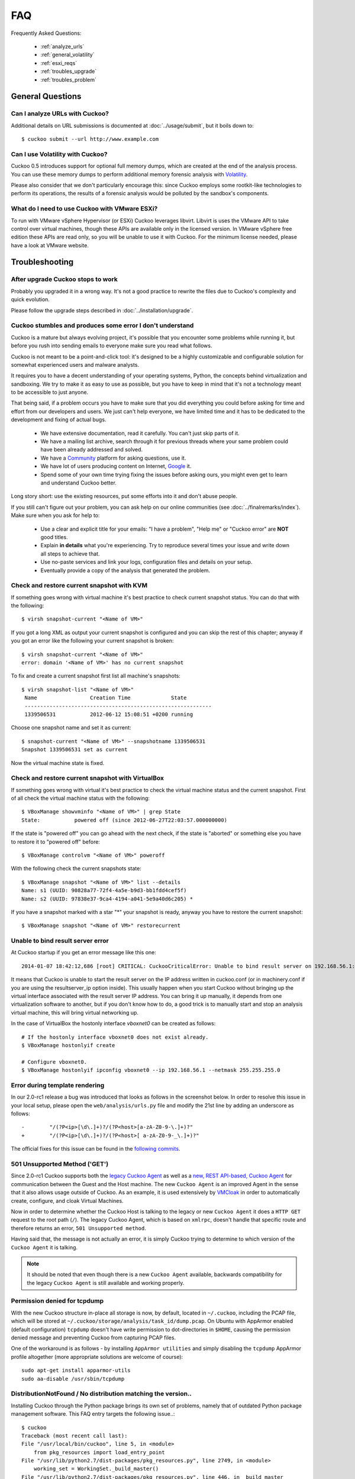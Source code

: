 ===
FAQ
===

Frequently Asked Questions:

    * :ref:`analyze_urls`
    * :ref:`general_volatility`
    * :ref:`esxi_reqs`
    * :ref:`troubles_upgrade`
    * :ref:`troubles_problem`


General Questions
=================

.. _analyze_urls:

Can I analyze URLs with Cuckoo?
-------------------------------

.. versionadded:: 0.5
    Native support for URL analysis was added to Cuckoo.

.. versionchanged:: 2.0-rc1
    Cuckoo will not only start the browser (i.e., Internet Explorer) but will
    also attempt to actively instrument it in order to extract interesting
    results such as executed Javascript, iframe URLs, etc. See also our
    `2.0-rc1 blogpost`_.

Additional details on URL submissions is documented at :doc:`../usage/submit`,
but it boils down to::

    $ cuckoo submit --url http://www.example.com

.. _`2.0-rc1 blogpost`: https://cuckoosandbox.org/2016-01-21-cuckoo-sandbox-20-rc1.html

.. _general_volatility:

Can I use Volatility with Cuckoo?
---------------------------------

Cuckoo 0.5 introduces support for optional full memory dumps, which are
created at the end of the analysis process. You can use these memory dumps to
perform additional memory forensic analysis with `Volatility`_.

Please also consider that we don't particularly encourage this: since Cuckoo
employs some rootkit-like technologies to perform its operations, the results
of a forensic analysis would be polluted by the sandbox's components.

.. _`Volatility`: http://code.google.com/p/volatility/

.. _esxi_reqs:

What do I need to use Cuckoo with VMware ESXi?
----------------------------------------------

To run with VMware vSphere Hypervisor (or ESXi) Cuckoo leverages libvirt.
Libvirt is uses the VMware API to take control over virtual machines, though
these APIs are available only in the licensed version. In VMware vSphere free
edition these APIs are read only, so you will be unable to use it with Cuckoo.
For the minimum license needed, please have a look at VMware website.

Troubleshooting
===============

.. _troubles_upgrade:

After upgrade Cuckoo stops to work
----------------------------------

Probably you upgraded it in a wrong way.
It's not a good practice to rewrite the files due to Cuckoo's complexity and
quick evolution.

Please follow the upgrade steps described in :doc:`../installation/upgrade`.

.. _troubles_problem:

Cuckoo stumbles and produces some error I don't understand
----------------------------------------------------------

Cuckoo is a mature but always evolving project, it's possible that
you encounter some problems while running it, but before you rush into
sending emails to everyone make sure you read what follows.

Cuckoo is not meant to be a point-and-click tool: it's designed to be a highly
customizable and configurable solution for somewhat experienced users and
malware analysts.

It requires you to have a decent understanding of your operating systems, Python,
the concepts behind virtualization and sandboxing.
We try to make it as easy to use as possible, but you have to keep in mind that
it's not a technology meant to be accessible to just anyone.

That being said, if a problem occurs you have to make sure that you did everything
you could before asking for time and effort from our developers and users.
We just can't help everyone, we have limited time and it has to be dedicated to
the development and fixing of actual bugs.

    * We have extensive documentation, read it carefully. You can't just skip parts
      of it.
    * We have a mailing list archive, search through it for previous threads where
      your same problem could have been already addressed and solved.
    * We have a `Community`_ platform for asking questions, use it.
    * We have lot of users producing content on Internet, `Google`_ it.
    * Spend some of your own time trying fixing the issues before asking ours, you
      might even get to learn and understand Cuckoo better.

Long story short: use the existing resources, put some efforts into it and don't
abuse people.

If you still can't figure out your problem, you can ask help on our online communities
(see :doc:`../finalremarks/index`).
Make sure when you ask for help to:

    * Use a clear and explicit title for your emails: "I have a problem", "Help me" or
      "Cuckoo error" are **NOT** good titles.
    * Explain **in details** what you're experiencing. Try to reproduce several
      times your issue and write down all steps to achieve that.
    * Use no-paste services and link your logs, configuration files and details on your
      setup.
    * Eventually provide a copy of the analysis that generated the problem.

.. _`Community`: https://community.cuckoosandbox.org
.. _`Google`: http://www.google.com

Check and restore current snapshot with KVM
-------------------------------------------

If something goes wrong with virtual machine it's best practice to check current snapshot
status.
You can do that with the following::

    $ virsh snapshot-current "<Name of VM>"

If you got a long XML as output your current snapshot is configured and you can skip
the rest of this chapter; anyway if you got an error like the following your current
snapshot is broken::

    $ virsh snapshot-current "<Name of VM>"
    error: domain '<Name of VM>' has no current snapshot

To fix and create a current snapshot first list all machine's snapshots::

    $ virsh snapshot-list "<Name of VM>"
     Name                 Creation Time             State
     ------------------------------------------------------------
     1339506531           2012-06-12 15:08:51 +0200 running

Choose one snapshot name and set it as current::

    $ snapshot-current "<Name of VM>" --snapshotname 1339506531
    Snapshot 1339506531 set as current

Now the virtual machine state is fixed.

Check and restore current snapshot with VirtualBox
--------------------------------------------------

If something goes wrong with virtual it's best practice to check the virtual machine
status and the current snapshot.
First of all check the virtual machine status with the following::

    $ VBoxManage showvminfo "<Name of VM>" | grep State
    State:           powered off (since 2012-06-27T22:03:57.000000000)

If the state is "powered off" you can go ahead with the next check, if the state is
"aborted" or something else you have to restore it to "powered off" before::

    $ VBoxManage controlvm "<Name of VM>" poweroff

With the following check the current snapshots state::

    $ VBoxManage snapshot "<Name of VM>" list --details
    Name: s1 (UUID: 90828a77-72f4-4a5e-b9d3-bb1fdd4cef5f)
    Name: s2 (UUID: 97838e37-9ca4-4194-a041-5e9a40d6c205) *

If you have a snapshot marked with a star "*" your snapshot is ready, anyway
you have to restore the current snapshot::

    $ VBoxManage snapshot "<Name of VM>" restorecurrent

Unable to bind result server error
----------------------------------

At Cuckoo startup if you get an error message like this one::

    2014-01-07 18:42:12,686 [root] CRITICAL: CuckooCriticalError: Unable to bind result server on 192.168.56.1:2042: [Errno 99] Cannot assign requested address

It means that Cuckoo is unable to start the result server on the IP address written
in cuckoo.conf (or in machinery.conf if you are using the resultserver_ip option inside).
This usually happen when you start Cuckoo without bringing up the virtual interface associated
with the result server IP address.
You can bring it up manually, it depends from one virtualization software to another, but
if you don't know how to do, a good trick is to manually start and stop an analysis virtual
machine, this will bring virtual networking up.

In the case of VirtualBox the hostonly interface `vboxnet0` can be created as follows::

    # If the hostonly interface vboxnet0 does not exist already.
    $ VBoxManage hostonlyif create

    # Configure vboxnet0.
    $ VBoxManage hostonlyif ipconfig vboxnet0 --ip 192.168.56.1 --netmask 255.255.255.0

Error during template rendering
-------------------------------

.. versionchanged:: 2.0-rc1

In our 2.0-rc1 release a bug was introduced that looks as follows in the
screenshot below. In order to resolve this issue in your local setup, please
open the ``web/analysis/urls.py`` file and modify the 21st line by adding an
underscore as follows::

     -        "/(?P<ip>[\d\.]+)?/(?P<host>[a-zA-Z0-9-\.]+)?"
     +        "/(?P<ip>[\d\.]+)?/(?P<host>[ a-zA-Z0-9-_\.]+)?"

The official fixes for this issue can be found in the `following`_ `commits`_.

.. _`following`: https://github.com/cuckoosandbox/cuckoo/commit/9c704f50e70227ed21ae1b79ba90540c3087fc57
.. _`commits`: https://github.com/cuckoosandbox/cuckoo/commit/558ded1787bc3377c404ac14a0b3fdce37b49bf4

.. image:: ../_images/screenshots/error_template_rendering.png

501 Unsupported Method ('GET')
------------------------------

.. versionchanged:: 2.0-rc1

Since 2.0-rc1 Cuckoo supports both the `legacy Cuckoo Agent`_ as well as a
`new, REST API-based, Cuckoo Agent`_ for communication between the Guest and
the Host machine. The new ``Cuckoo Agent`` is an improved Agent in the sense
that it also allows usage outside of Cuckoo. As an example, it is used
extensively by `VMCloak`_ in order to automatically create, configure, and
cloak Virtual Machines.

Now in order to determine whether the Cuckoo Host is talking to the legacy or
new ``Cuckoo Agent`` it does a ``HTTP GET`` request to the root path (``/``).
The legacy Cuckoo Agent, which is based on ``xmlrpc``, doesn't handle that
specific route and therefore returns an error, ``501 Unsupported method``.

Having said that, the message is not actually an error, it is simply Cuckoo
trying to determine to which version of the ``Cuckoo Agent`` it is talking.

.. note::
    It should be noted that even though there is a new ``Cuckoo Agent``
    available, backwards compatibility for the legacy ``Cuckoo Agent`` is
    still available and working properly.

.. image:: ../_images/screenshots/unsupported_method.png

.. _`legacy Cuckoo Agent`: https://github.com/cuckoosandbox/cuckoo/blob/master/agent/agent.py
.. _`new, REST API-based, Cuckoo Agent`: https://github.com/jbremer/agent/blob/master/agent.py
.. _`VMCloak`: https://github.com/jbremer/vmcloak

.. _tcpdump_permission_denied:

Permission denied for tcpdump
-----------------------------

.. versionchanged:: 2.0-rc3

With the new Cuckoo structure in-place all storage is now, by default, located
in ``~/.cuckoo``, including the PCAP file, which will be stored at
``~/.cuckoo/storage/analysis/task_id/dump.pcap``. On Ubuntu with AppArmor
enabled (default configuration) ``tcpdump`` doesn't have write permission to
dot-directories in ``$HOME``, causing the permission denied message and
preventing Cuckoo from capturing PCAP files.

One of the workaround is as follows - by installing ``AppArmor utilities`` and
simply disabling the ``tcpdump`` AppArmor profile altogether (more appropriate
solutions are welcome of course)::

    sudo apt-get install apparmor-utils
    sudo aa-disable /usr/sbin/tcpdump

.. _pip_install_issue:

DistributionNotFound / No distribution matching the version..
-------------------------------------------------------------

.. versionchanged:: 2.0-rc3

Installing Cuckoo through the Python package brings its own set of problems,
namely that of outdated Python package management software. This FAQ entry
targets the following issue..::

    $ cuckoo
    Traceback (most recent call last):
    File "/usr/local/bin/cuckoo", line 5, in <module>
        from pkg_resources import load_entry_point
    File "/usr/lib/python2.7/dist-packages/pkg_resources.py", line 2749, in <module>
        working_set = WorkingSet._build_master()
    File "/usr/lib/python2.7/dist-packages/pkg_resources.py", line 446, in _build_master
        return cls._build_from_requirements(__requires__)
    File "/usr/lib/python2.7/dist-packages/pkg_resources.py", line 459, in _build_from_requirements
        dists = ws.resolve(reqs, Environment())
    File "/usr/lib/python2.7/dist-packages/pkg_resources.py", line 628, in resolve
        raise DistributionNotFound(req)
    pkg_resources.DistributionNotFound: tlslite-ng==0.6.0a3

.. as well as the following..::

    $ pip install cuckoo
    [ ... ]
    Could not find a version that satisfies the requirement tlslite-ng==0.6.0a3 (from HTTPReplay==0.1.15->Cuckoo==2.0) (from versions: 0.6.0-alpha5, 0.5.0-beta5, 0.5.0, 0.6.0-alpha4, 0.5.2, 0.5.1, 0.5.0-beta1, 0.5.0-beta2, 0.5.0-beta4, 0.5.0-beta3, 0.6.0-alpha2, 0.5.0-beta6, 0.6.0-alpha1, 0.6.0-alpha3)
    Cleaning up...
    No distributions matching the version for tlslite-ng==0.6.0a3 (from HTTPReplay==0.1.15->Cuckoo==2.0)
    Storing debug log for failure in /home/cuckoo/.pip/pip.log

Those issues - and related ones - are caused by outdated Python package
management software. Fortunately their fix is fairly trivial and therefore
the following command should do the trick::

    pip install -U pip setuptools
